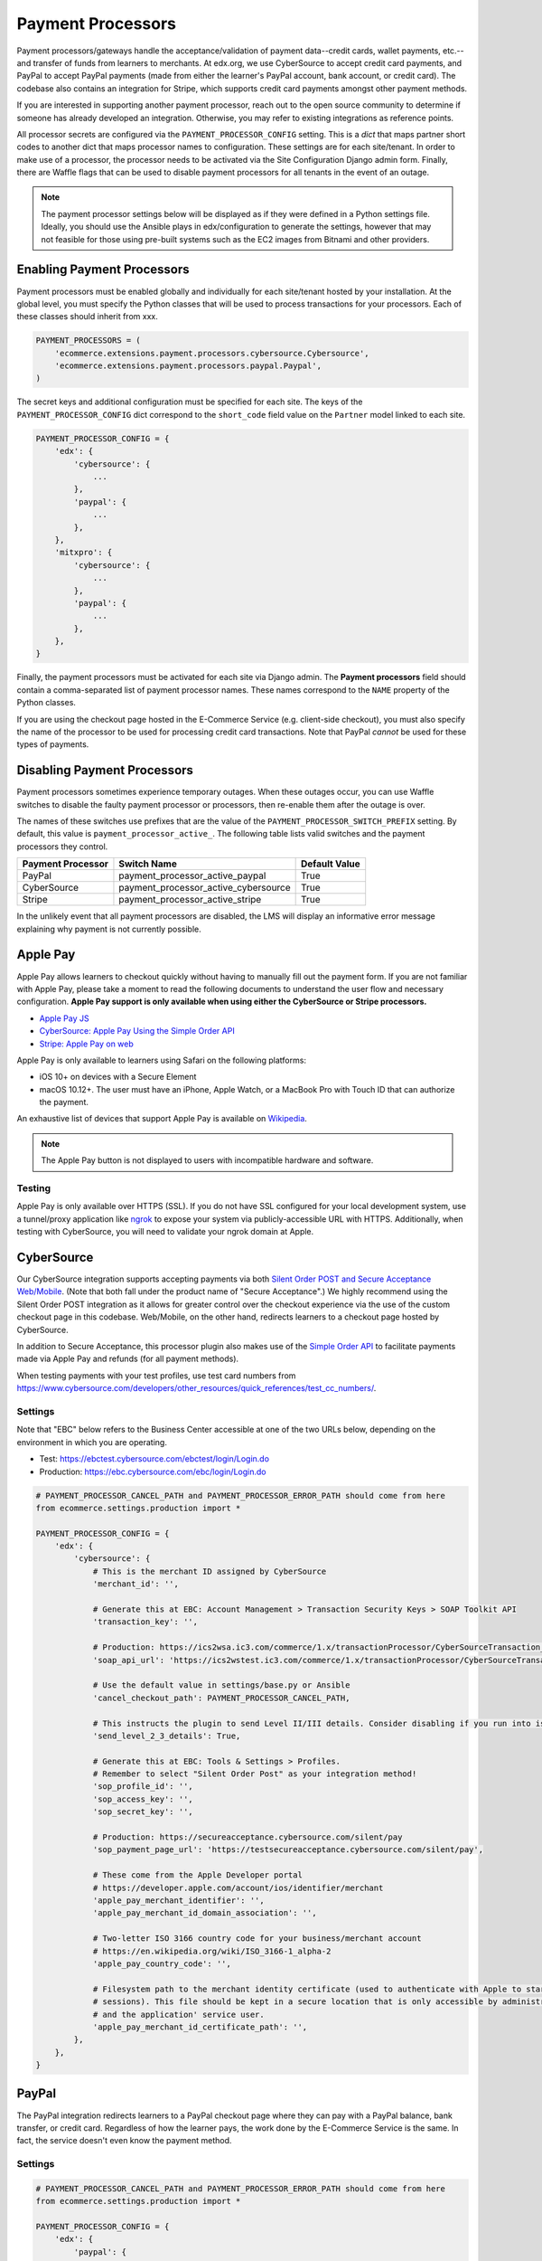 Payment Processors
##################
Payment processors/gateways handle the acceptance/validation of payment data--credit cards, wallet payments, etc.--and
transfer of funds from learners to merchants. At edx.org, we use CyberSource to accept credit card payments, and PayPal
to accept PayPal payments (made from either the learner's PayPal account, bank account, or credit card). The codebase
also contains an integration for Stripe, which supports credit card payments amongst other payment methods.

If you are interested in supporting another payment processor, reach out to the open source community to determine if
someone has already developed an integration. Otherwise, you may refer to existing integrations as reference points.

All processor secrets are configured via the ``PAYMENT_PROCESSOR_CONFIG`` setting. This is a `dict` that maps partner
short codes to another dict that maps processor names to configuration. These settings are for each site/tenant. In
order to make use of a processor, the processor needs to be activated via the Site Configuration Django admin form.
Finally, there are Waffle flags that can be used to disable payment processors for all tenants in the event of an outage.

.. note::

    The payment processor settings below will be displayed as if they were defined in a Python settings file. Ideally,
    you should use the Ansible plays in edx/configuration to generate the settings, however that may not feasible for
    those using pre-built systems such as the EC2 images from Bitnami and other providers.


Enabling Payment Processors
***************************
Payment processors must be enabled globally and individually for each site/tenant hosted by your installation. At the
global level, you must specify the Python classes that will be used to process transactions for your processors. Each of
these classes should inherit from xxx.

.. code-block:: python

   PAYMENT_PROCESSORS = (
       'ecommerce.extensions.payment.processors.cybersource.Cybersource',
       'ecommerce.extensions.payment.processors.paypal.Paypal',
   )

The secret keys and additional configuration must be specified for each site. The keys of the
``PAYMENT_PROCESSOR_CONFIG`` dict correspond to the ``short_code`` field value on the ``Partner`` model linked to each
site.

.. code-block:: python

   PAYMENT_PROCESSOR_CONFIG = {
       'edx': {
           'cybersource': {
               ...
           },
           'paypal': {
               ...
           },
       },
       'mitxpro': {
           'cybersource': {
               ...
           },
           'paypal': {
               ...
           },
       },
   }

Finally, the payment processors must be activated for each site via Django admin. The **Payment processors** field
should contain a comma-separated list of payment processor names. These names correspond to the ``NAME`` property of the
Python classes.

If you are using the checkout page hosted in the E-Commerce Service (e.g. client-side checkout), you must also specify
the name of the processor to be used for processing credit card transactions. Note that PayPal *cannot* be used for
these types of payments.

.. image:: ../_static/images/payment-processor-configuration.png
   :alt: Payment processor configuration

Disabling Payment Processors
****************************
Payment processors sometimes experience temporary outages. When these outages occur, you can use Waffle switches to
disable the faulty payment processor or processors, then re-enable them after the outage is over.

The names of these switches use prefixes that are the value of the ``PAYMENT_PROCESSOR_SWITCH_PREFIX`` setting. By
default, this value is ``payment_processor_active_``. The following table lists valid switches and the payment
processors they control.

.. list-table::
   :header-rows: 1

   * - Payment Processor
     - Switch Name
     - Default Value
   * - PayPal
     - payment_processor_active_paypal
     - True
   * - CyberSource
     - payment_processor_active_cybersource
     - True
   * - Stripe
     - payment_processor_active_stripe
     - True

In the unlikely event that all payment processors are disabled, the LMS will display an informative error message
explaining why payment is not currently possible.


Apple Pay
*********
Apple Pay allows learners to checkout quickly without having to manually fill out the payment form. If you are not
familiar with Apple Pay, please take a moment to read the following documents to understand the user flow and necessary
configuration. **Apple Pay support is only available when using either the CyberSource or Stripe processors.**

* `Apple Pay JS <https://developer.apple.com/documentation/applepayjs>`_
* `CyberSource: Apple Pay Using  the Simple Order API <https://www.cybersource.com/developers/integration_methods/apple_pay/>`_
* `Stripe: Apple Pay on web <https://stripe.com/apple-pay>`_

Apple Pay is only available to learners using Safari on the following platforms:

* iOS 10+ on devices with a Secure Element
* macOS 10.12+. The user must have an iPhone, Apple Watch, or a MacBook Pro with Touch ID that can authorize the
  payment.

An exhaustive list of devices that support Apple Pay is available on
`Wikipedia <https://en.wikipedia.org/wiki/Apple_Pay>`_.

.. note::

    The Apple Pay button is not displayed to users with incompatible hardware and software.


Testing
-------
Apple Pay is only available over HTTPS (SSL). If you do not have SSL configured for your local development system, use a
tunnel/proxy application like `ngrok`_ to expose your system via publicly-accessible URL with HTTPS. Additionally, when
testing with CyberSource, you will need to validate your ngrok domain at Apple.


CyberSource
***********
Our CyberSource integration supports accepting payments via both `Silent Order POST and Secure Acceptance Web/Mobile`_.
(Note that both fall under the product name of "Secure Acceptance".) We highly recommend using the Silent Order POST
integration as it allows for greater control over the checkout experience via the use of the custom checkout page in
this codebase. Web/Mobile, on the other hand, redirects learners to a checkout page hosted by CyberSource.

In addition to Secure Acceptance, this processor plugin also makes use of the `Simple Order API`_ to facilitate payments
made via Apple Pay and refunds (for all payment methods).

When testing payments with your test profiles, use test card numbers from https://www.cybersource.com/developers/other_resources/quick_references/test_cc_numbers/.

.. _Silent Order POST and Secure Acceptance Web/Mobile: https://www.cybersource.com/products/payment_security/secure_acceptance_web_mobile/
.. _Simple Order API: https://www.cybersource.com/developers/integration_methods/simple_order_and_soap_toolkit_api/


Settings
--------
Note that "EBC" below refers to the Business Center accessible at one of the two URLs below, depending on the
environment in which you are operating.

* Test: https://ebctest.cybersource.com/ebctest/login/Login.do
* Production: https://ebc.cybersource.com/ebc/login/Login.do

.. code-block:: python

    # PAYMENT_PROCESSOR_CANCEL_PATH and PAYMENT_PROCESSOR_ERROR_PATH should come from here
    from ecommerce.settings.production import *

    PAYMENT_PROCESSOR_CONFIG = {
        'edx': {
            'cybersource': {
                # This is the merchant ID assigned by CyberSource
                'merchant_id': '',

                # Generate this at EBC: Account Management > Transaction Security Keys > SOAP Toolkit API
                'transaction_key': '',

                # Production: https://ics2wsa.ic3.com/commerce/1.x/transactionProcessor/CyberSourceTransaction_1.115.wsdl
                'soap_api_url': 'https://ics2wstest.ic3.com/commerce/1.x/transactionProcessor/CyberSourceTransaction_1.115.wsdl',

                # Use the default value in settings/base.py or Ansible
                'cancel_checkout_path': PAYMENT_PROCESSOR_CANCEL_PATH,

                # This instructs the plugin to send Level II/III details. Consider disabling if you run into issues.
                'send_level_2_3_details': True,

                # Generate this at EBC: Tools & Settings > Profiles.
                # Remember to select "Silent Order Post" as your integration method!
                'sop_profile_id': '',
                'sop_access_key': '',
                'sop_secret_key': '',

                # Production: https://secureacceptance.cybersource.com/silent/pay
                'sop_payment_page_url': 'https://testsecureacceptance.cybersource.com/silent/pay',

                # These come from the Apple Developer portal
                # https://developer.apple.com/account/ios/identifier/merchant
                'apple_pay_merchant_identifier': '',
                'apple_pay_merchant_id_domain_association': '',

                # Two-letter ISO 3166 country code for your business/merchant account
                # https://en.wikipedia.org/wiki/ISO_3166-1_alpha-2
                'apple_pay_country_code': '',

                # Filesystem path to the merchant identity certificate (used to authenticate with Apple to start
                # sessions). This file should be kept in a secure location that is only accessible by administrators
                # and the application' service user.
                'apple_pay_merchant_id_certificate_path': '',
            },
        },
    }


PayPal
******
The PayPal integration redirects learners to a PayPal checkout page where they can pay with a PayPal balance, bank
transfer, or credit card. Regardless of how the learner pays, the work done by the E-Commerce Service is the same. In
fact, the service doesn't even know the payment method.


Settings
--------

.. code-block:: python

    # PAYMENT_PROCESSOR_CANCEL_PATH and PAYMENT_PROCESSOR_ERROR_PATH should come from here
    from ecommerce.settings.production import *

    PAYMENT_PROCESSOR_CONFIG = {
        'edx': {
            'paypal': {
                # Change this to 'live' in production
                'mode': 'sandbox',

                # These credentials come from PayPal at https://developer.paypal.com/.
                'client_id': '',
                'client_secret': '',

                # Use the default value in settings/base.py or Ansible
                'cancel_checkout_path': PAYMENT_PROCESSOR_CANCEL_PATH,
                'error_path': PAYMENT_PROCESSOR_ERROR_PATH,
            },
        },
    }


Stripe
******
The Stripe integration supports payments via credit cards, Apple Pay, and the `Payment Request API`_ which is a W3C
browser standard that provides Apple Pay-like behavior across different browsers. Both payment methods take advantage of
tokenization. Sensitive data--credit card number, card expiration date, CVC--never touches your servers. Instead this
information is relayed directly to Stripe in exchange for a token. This token is sent to the E-Commerce Service and used
to make a final call to Stripe, charging the learner and completing the checkout process. For additional details
regarding Stripe payments, check out the `Stripe quickstart guide`_.

If you wish to use Apple Pay, you must use SSL and verify your domain on your `Stripe Dashboard`_.

.. _Payment Request API: https://stripe.com/docs/payment-request-api
.. _Stripe quickstart guide: https://stripe.com/docs/quickstart



Settings
--------

.. code-block:: python

    PAYMENT_PROCESSOR_CONFIG = {
        'edx': {
            'stripe': {
                # Get your keys from https://dashboard.stripe.com/account/apikeys.
                # Remember to toggle test data to see keys for use with test mode
                'publishable_key': '',
                'secret_key': '',

                # Two-letter ISO 3166 country code for your business/merchant account.
                # This is required for Apple Pay and the Payment Request API!
                # https://en.wikipedia.org/wiki/ISO_3166-1_alpha-2
                'country': '',

                # Get this from Stripe at https://dashboard.stripe.com/account/apple_pay.
                'apple_pay_merchant_id_domain_association': '',
            },
        },
    }


Testing
-------
Stripe provides both live and test API keys. Remember to use your test keys when testing. The publishable and secret
keys should be prefixed with `pk_test_` and `sk_test`, respectively.

When in testing mode, you must use test credit card numbers. Test card numbers can be obtained from
https://stripe.com/docs/testing#cards. When testing Apple Pay, Stripe *does* allow for testing with real cards, so there
is no need to setup a sandbox iCloud account. You will *not* be charged **provided you are using test API keys**.

Apple Pay and the Payment Request API require HTTPS. If you do not have SSL configured for your local development
system, use a tunnel/proxy application like `ngrok`_ to expose your system via publicly-accessible URL with HTTPS. You
will also need to register your domain on your `Stripe dashboard`_. Remember to remove
the domain after your testing is complete.

.. _Stripe Dashboard: https://dashboard.stripe.com/account/apple_pay
.. _ngrok: https://ngrok.com/
